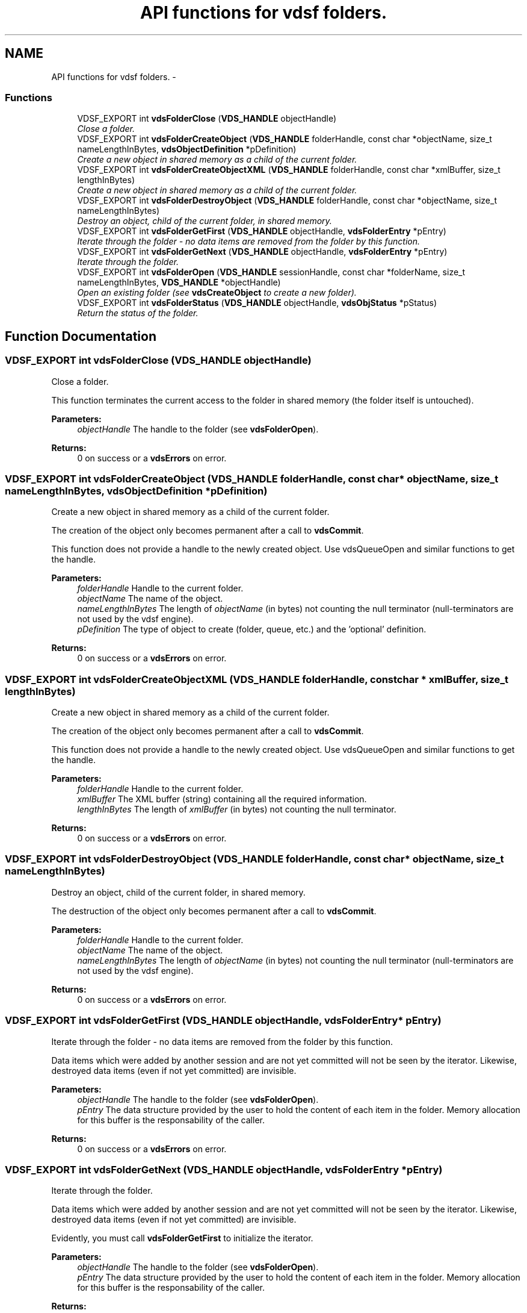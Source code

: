 .TH "API functions for vdsf folders." 3 "7 Jul 2008" "Version 0.3.0" "vdsf C API" \" -*- nroff -*-
.ad l
.nh
.SH NAME
API functions for vdsf folders. \- 
.PP
.SS "Functions"

.in +1c
.ti -1c
.RI "VDSF_EXPORT int \fBvdsFolderClose\fP (\fBVDS_HANDLE\fP objectHandle)"
.br
.RI "\fIClose a folder. \fP"
.ti -1c
.RI "VDSF_EXPORT int \fBvdsFolderCreateObject\fP (\fBVDS_HANDLE\fP folderHandle, const char *objectName, size_t nameLengthInBytes, \fBvdsObjectDefinition\fP *pDefinition)"
.br
.RI "\fICreate a new object in shared memory as a child of the current folder. \fP"
.ti -1c
.RI "VDSF_EXPORT int \fBvdsFolderCreateObjectXML\fP (\fBVDS_HANDLE\fP folderHandle, const char *xmlBuffer, size_t lengthInBytes)"
.br
.RI "\fICreate a new object in shared memory as a child of the current folder. \fP"
.ti -1c
.RI "VDSF_EXPORT int \fBvdsFolderDestroyObject\fP (\fBVDS_HANDLE\fP folderHandle, const char *objectName, size_t nameLengthInBytes)"
.br
.RI "\fIDestroy an object, child of the current folder, in shared memory. \fP"
.ti -1c
.RI "VDSF_EXPORT int \fBvdsFolderGetFirst\fP (\fBVDS_HANDLE\fP objectHandle, \fBvdsFolderEntry\fP *pEntry)"
.br
.RI "\fIIterate through the folder - no data items are removed from the folder by this function. \fP"
.ti -1c
.RI "VDSF_EXPORT int \fBvdsFolderGetNext\fP (\fBVDS_HANDLE\fP objectHandle, \fBvdsFolderEntry\fP *pEntry)"
.br
.RI "\fIIterate through the folder. \fP"
.ti -1c
.RI "VDSF_EXPORT int \fBvdsFolderOpen\fP (\fBVDS_HANDLE\fP sessionHandle, const char *folderName, size_t nameLengthInBytes, \fBVDS_HANDLE\fP *objectHandle)"
.br
.RI "\fIOpen an existing folder (see \fBvdsCreateObject\fP to create a new folder). \fP"
.ti -1c
.RI "VDSF_EXPORT int \fBvdsFolderStatus\fP (\fBVDS_HANDLE\fP objectHandle, \fBvdsObjStatus\fP *pStatus)"
.br
.RI "\fIReturn the status of the folder. \fP"
.in -1c
.SH "Function Documentation"
.PP 
.SS "VDSF_EXPORT int vdsFolderClose (\fBVDS_HANDLE\fP objectHandle)"
.PP
Close a folder. 
.PP
This function terminates the current access to the folder in shared memory (the folder itself is untouched).
.PP
\fBParameters:\fP
.RS 4
\fIobjectHandle\fP The handle to the folder (see \fBvdsFolderOpen\fP).
.RE
.PP
\fBReturns:\fP
.RS 4
0 on success or a \fBvdsErrors\fP on error. 
.RE
.PP

.SS "VDSF_EXPORT int vdsFolderCreateObject (\fBVDS_HANDLE\fP folderHandle, const char * objectName, size_t nameLengthInBytes, \fBvdsObjectDefinition\fP * pDefinition)"
.PP
Create a new object in shared memory as a child of the current folder. 
.PP
The creation of the object only becomes permanent after a call to \fBvdsCommit\fP.
.PP
This function does not provide a handle to the newly created object. Use vdsQueueOpen and similar functions to get the handle.
.PP
\fBParameters:\fP
.RS 4
\fIfolderHandle\fP Handle to the current folder. 
.br
\fIobjectName\fP The name of the object. 
.br
\fInameLengthInBytes\fP The length of \fIobjectName\fP (in bytes) not counting the null terminator (null-terminators are not used by the vdsf engine). 
.br
\fIpDefinition\fP The type of object to create (folder, queue, etc.) and the 'optional' definition.
.RE
.PP
\fBReturns:\fP
.RS 4
0 on success or a \fBvdsErrors\fP on error. 
.RE
.PP

.SS "VDSF_EXPORT int vdsFolderCreateObjectXML (\fBVDS_HANDLE\fP folderHandle, const char * xmlBuffer, size_t lengthInBytes)"
.PP
Create a new object in shared memory as a child of the current folder. 
.PP
The creation of the object only becomes permanent after a call to \fBvdsCommit\fP.
.PP
This function does not provide a handle to the newly created object. Use vdsQueueOpen and similar functions to get the handle.
.PP
\fBParameters:\fP
.RS 4
\fIfolderHandle\fP Handle to the current folder. 
.br
\fIxmlBuffer\fP The XML buffer (string) containing all the required information. 
.br
\fIlengthInBytes\fP The length of \fIxmlBuffer\fP (in bytes) not counting the null terminator.
.RE
.PP
\fBReturns:\fP
.RS 4
0 on success or a \fBvdsErrors\fP on error. 
.RE
.PP

.SS "VDSF_EXPORT int vdsFolderDestroyObject (\fBVDS_HANDLE\fP folderHandle, const char * objectName, size_t nameLengthInBytes)"
.PP
Destroy an object, child of the current folder, in shared memory. 
.PP
The destruction of the object only becomes permanent after a call to \fBvdsCommit\fP.
.PP
\fBParameters:\fP
.RS 4
\fIfolderHandle\fP Handle to the current folder. 
.br
\fIobjectName\fP The name of the object. 
.br
\fInameLengthInBytes\fP The length of \fIobjectName\fP (in bytes) not counting the null terminator (null-terminators are not used by the vdsf engine).
.RE
.PP
\fBReturns:\fP
.RS 4
0 on success or a \fBvdsErrors\fP on error. 
.RE
.PP

.SS "VDSF_EXPORT int vdsFolderGetFirst (\fBVDS_HANDLE\fP objectHandle, \fBvdsFolderEntry\fP * pEntry)"
.PP
Iterate through the folder - no data items are removed from the folder by this function. 
.PP
Data items which were added by another session and are not yet committed will not be seen by the iterator. Likewise, destroyed data items (even if not yet committed) are invisible.
.PP
\fBParameters:\fP
.RS 4
\fIobjectHandle\fP The handle to the folder (see \fBvdsFolderOpen\fP). 
.br
\fIpEntry\fP The data structure provided by the user to hold the content of each item in the folder. Memory allocation for this buffer is the responsability of the caller.
.RE
.PP
\fBReturns:\fP
.RS 4
0 on success or a \fBvdsErrors\fP on error. 
.RE
.PP

.SS "VDSF_EXPORT int vdsFolderGetNext (\fBVDS_HANDLE\fP objectHandle, \fBvdsFolderEntry\fP * pEntry)"
.PP
Iterate through the folder. 
.PP
Data items which were added by another session and are not yet committed will not be seen by the iterator. Likewise, destroyed data items (even if not yet committed) are invisible.
.PP
Evidently, you must call \fBvdsFolderGetFirst\fP to initialize the iterator.
.PP
\fBParameters:\fP
.RS 4
\fIobjectHandle\fP The handle to the folder (see \fBvdsFolderOpen\fP). 
.br
\fIpEntry\fP The data structure provided by the user to hold the content of each item in the folder. Memory allocation for this buffer is the responsability of the caller.
.RE
.PP
\fBReturns:\fP
.RS 4
0 on success or a \fBvdsErrors\fP on error. 
.RE
.PP

.SS "VDSF_EXPORT int vdsFolderOpen (\fBVDS_HANDLE\fP sessionHandle, const char * folderName, size_t nameLengthInBytes, \fBVDS_HANDLE\fP * objectHandle)"
.PP
Open an existing folder (see \fBvdsCreateObject\fP to create a new folder). 
.PP
\fBParameters:\fP
.RS 4
\fIsessionHandle\fP The handle to the current session. 
.br
\fIfolderName\fP The fully qualified name of the folder. 
.br
\fInameLengthInBytes\fP The length of \fIfolderName\fP (in bytes) not counting the null terminator (null-terminators are not used by the vdsf engine). 
.br
\fIobjectHandle\fP The handle to the folder, allowing us access to the folder in shared memory. On error, this handle will be set to zero (NULL) unless the objectHandle pointer itself is NULL.
.RE
.PP
\fBReturns:\fP
.RS 4
0 on success or a \fBvdsErrors\fP on error. 
.RE
.PP

.SS "VDSF_EXPORT int vdsFolderStatus (\fBVDS_HANDLE\fP objectHandle, \fBvdsObjStatus\fP * pStatus)"
.PP
Return the status of the folder. 
.PP
\fBParameters:\fP
.RS 4
\fIobjectHandle\fP The handle to the folder (see \fBvdsFolderOpen\fP). 
.br
\fIpStatus\fP A pointer to the status structure.
.RE
.PP
\fBReturns:\fP
.RS 4
0 on success or a \fBvdsErrors\fP on error. 
.RE
.PP

